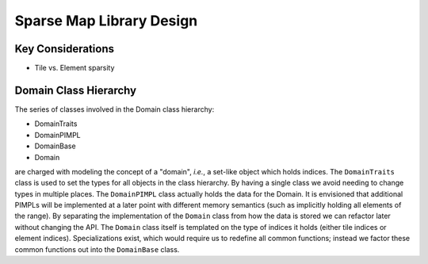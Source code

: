 *************************
Sparse Map Library Design
*************************

Key Considerations
==================

- Tile vs. Element sparsity


Domain Class Hierarchy
======================

The series of classes involved in the Domain class hierarchy:

- DomainTraits
- DomainPIMPL
- DomainBase
- Domain

are charged with modeling the concept of a "domain", *i.e.*, a set-like object
which holds indices. The ``DomainTraits`` class is used to set the types for
all objects in the class hierarchy. By having a single class we avoid needing to
change types in multiple places. The ``DomainPIMPL`` class actually holds the
data for the Domain. It is envisioned that additional PIMPLs will be implemented
at a later point with different memory semantics (such as implicitly holding all
elements of the range). By separating the implementation of the ``Domain`` class
from how the data is stored we can refactor later without changing the API. The
``Domain`` class itself is templated on the type of indices it holds (either
tile indices or element indices). Specializations exist, which would require us
to redefine all common functions; instead we factor these common functions out
into the ``DomainBase`` class.
